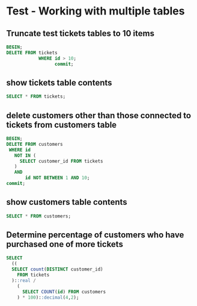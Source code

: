 * Test - Working with multiple tables
:PROPERTIES:
:header-args: sql :engine postgresql :dbuser nico :database test_multiple_tables
:END:

** Truncate test tickets tables to 10 items

#+BEGIN_SRC sql
  BEGIN;
  DELETE FROM tickets
              WHERE id > 10;
                    commit;
#+END_SRC

#+RESULTS:
| BEGIN       |
|-------------|
| DELETE 3773 |
| COMMIT      |

** show tickets table contents

#+BEGIN_SRC sql
  SELECT * FROM tickets;
#+END_SRC

#+RESULTS:
| id | event_id | seat_id | customer_id |
|----+----------+---------+-------------|
|  1 |        1 |     152 |        8528 |
|  2 |        1 |     153 |        8528 |
|  3 |        1 |     365 |        9571 |
|  4 |        1 |     395 |        7662 |
|  5 |        1 |     396 |        7662 |
|  6 |        1 |     397 |        7662 |
|  7 |        1 |     398 |        7662 |
|  8 |        1 |     240 |        6979 |
|  9 |        1 |     241 |        6979 |
| 10 |        1 |     411 |        5456 |


** delete customers other than those connected to tickets from customers table

#+BEGIN_SRC sql
  BEGIN;
  DELETE FROM customers
   WHERE id
     NOT IN (
       SELECT customer_id FROM tickets 
     )
     AND
         id NOT BETWEEN 1 AND 10;
  commit;

#+END_SRC

#+RESULTS:
| BEGIN       |
|-------------|
| DELETE 9985 |
| COMMIT      |

** show customers table contents

#+BEGIN_SRC sql
  SELECT * FROM customers;
#+END_SRC

#+RESULTS:
|   id | first_name | last_name |      phone | email                                 |
|------+------------+-----------+------------+---------------------------------------|
|    1 | Malinda    | Luettgen  | 1830178263 | malinda.luettgen@hodkiewiczrobel.org  |
|    2 | Kevin      | Lehner    | 6298905698 | kevin.lehner@bergnaum.name            |
|    3 | Erik       | Rodriguez | 6445040698 | erik.rodriguez@larson.com             |
|    4 | Grover     | Larkin    | 1121572984 | grover.larkin@gerholdcummerata.biz    |
|    5 | Stuart     | Veum      | 2372496046 | stuart.veum@monahan.net               |
|    6 | Madelyn    | Bernier   | 5298846404 | madelyn.bernier@okeefe.info           |
|    7 | Allen      | Kling     | 7690215543 | allen.kling@lindgrenstokes.org        |
|    8 | Angel      | Corwin    | 1115407615 | angel.corwin@nicolascrona.info        |
|    9 | Herbert    | Nikolaus  | 7591544841 | herbert.nikolaus@cole.com             |
|   10 | Margarita  | Block     | 7700771425 | margarita.block@nolanrodriguez.name   |
| 5456 | Ima        | Kunde     | 3197129587 | ima.kunde@hudsonrunolfsdottir.co      |
| 6979 | Edison     | Lynch     | 4148521023 | edison.lynch@rohan.info               |
| 7662 | Eliseo     | Moore     | 1116352879 | eliseo.moore@binsbalistreri.biz       |
| 8528 | Ethel      | Stokes    | 3842603280 | ethel.stokes@pfannerstillroberts.biz  |
| 9571 | Jermain    | Kessler   | 1228246130 | jermain.kessler@ondrickalueilwitz.biz |

** Determine percentage of customers who have purchased one of more tickets


#+BEGIN_SRC sql
  SELECT
    ((
    SELECT count(DISTINCT customer_id)
      FROM tickets
    )::real /
      (
        SELECT COUNT(id) FROM customers
      ) * 100)::decimal(4,2);
#+END_SRC

#+RESULTS:
| numeric |
|---------|
|   33.33 |
